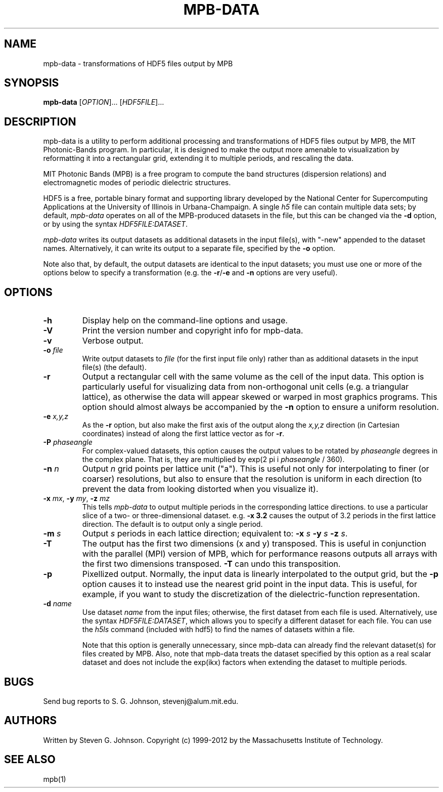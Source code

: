 .\" Copyright (C) 1999-2012, Massachusetts Institute of Technology.
.\"
.\" This program is free software; you can redistribute it and/or modify
.\" it under the terms of the GNU General Public License as published by
.\" the Free Software Foundation; either version 2 of the License, or
.\" (at your option) any later version.
.\"
.\" This program is distributed in the hope that it will be useful,
.\" but WITHOUT ANY WARRANTY; without even the implied warranty of
.\" MERCHANTABILITY or FITNESS FOR A PARTICULAR PURPOSE.  See the
.\" GNU General Public License for more details.
.\"
.\" You should have received a copy of the GNU General Public License
.\" along with this program; if not, write to the Free Software
.\" Foundation, Inc., 59 Temple Place, Suite 330, Boston, MA  02111-1307  USA
.\"
.TH MPB-DATA 1 "January 27, 2000" "MPB" "MIT Photonic-Bands Package"
.SH NAME
mpb-data \- transformations of HDF5 files output by MPB
.SH SYNOPSIS
.B mpb-data
[\fIOPTION\fR]... [\fIHDF5FILE\fR]...
.SH DESCRIPTION
.PP
." Add any additional description here
mpb-data is a utility to perform additional processing and
transformations of HDF5 files output by MPB, the MIT Photonic-Bands
program.  In particular, it is designed to make the output more
amenable to visualization by reformatting it into a rectangular grid,
extending it to multiple periods, and rescaling the data.
.PP
MIT Photonic Bands (MPB) is a free program to compute the band
structures (dispersion relations) and electromagnetic modes of
periodic dielectric structures.
.PP
HDF5 is a free, portable binary format and supporting library developed
by the National Center for Supercomputing Applications at the University
of Illinois in Urbana-Champaign.  A single
.I h5
file can contain multiple data sets; by default,
.I mpb-data
operates on all of the MPB-produced datasets in the file, but this can
be changed via the
.B -d
option, or by using the syntax \fIHDF5FILE:DATASET\fR.
.PP
.I mpb-data
writes its output datasets as additional datasets in the input file(s), with "-new" appended to the dataset names.  Alternatively, it can write its output to a separate file, specified by the
.B -o
option.
.PP
Note also that, by default, the output datasets are identical to the
input datasets; you must use one or more of the options below to
specify a transformation (e.g. the \fB\-r\fR/\fB\-e\fR and
.B -n
options are very useful).
.SH OPTIONS
.TP
.B -h
Display help on the command-line options and usage.
.TP
.B -V
Print the version number and copyright info for mpb-data.
.TP
.B -v
Verbose output.
.TP
\fB\-o\fR \fIfile\fR
Write output datasets to
.I file
(for the first input file only) rather than as additional datasets in
the input file(s) (the default).
.TP
.B -r
Output a rectangular cell with the same volume as the cell of the
input data.  This option is particularly useful for visualizing data
from non-orthogonal unit cells (e.g. a triangular lattice), as
otherwise the data will appear skewed or warped in most graphics
programs.  This option should almost always be accompanied by the
\fB\-n\fR option to ensure a uniform resolution.
.TP
\fB\-e\fR \fIx,y,z\fR
As the \fB\-r\fR option, but also make the first axis of the output along
the \fIx,y,z\fR direction (in Cartesian coordinates) instead of along
the first lattice vector as for \fB\-r\fR.
.TP
\fB\-P\fR \fIphaseangle\fR
For complex-valued datasets, this option causes the output values to
be rotated by \fIphaseangle\fR degrees in the complex plane.  That is,
they are multiplied by exp(2 pi i \fIphaseangle\fR / 360).
.TP
\fB\-n\fR \fIn\fR
Output
.I n
grid points per lattice unit ("a").  This is useful not only for interpolating
to finer (or coarser) resolutions, but also to ensure that the resolution
is uniform in each direction (to prevent the data from looking distorted
when you visualize it).
.TP
\fB\-x\fR \fImx\fR, \fB\-y\fR \fImy\fR, \fB\-z\fR \fImz\fR
This tells
.I mpb-data
to output multiple periods in the corresponding lattice directions.
to use a particular slice of a two- or three-dimensional dataset.  e.g.
.B -x 3.2
causes the output of 3.2 periods in the first lattice direction.  The
default is to output only a single period.
.TP
\fB\-m\fR \fIs\fR
Output
.I s
periods in each lattice direction; equivalent to:
\fB\-x\fR \fIs\fR \fB\-y\fR \fIs\fR \fB\-z\fR \fIs\fR.
.TP
.B -T
The output has the first two dimensions (x and y) transposed.  This
is useful in conjunction with the parallel (MPI) version of MPB,
which for performance reasons outputs all arrays with the first two
dimensions transposed.
.B -T
can undo this transposition.
.TP
.B -p
Pixellized output.  Normally, the input data is linearly interpolated to
the output grid, but the
.B -p
option causes it to instead use the nearest grid point in the input data.
This is useful, for example, if you want to study the discretization of the
dielectric-function representation.
.TP
\fB\-d\fR \fIname\fR
Use dataset
.I name
from the input files; otherwise, the first dataset from each file is used.
Alternatively, use the syntax \fIHDF5FILE:DATASET\fR, which allows you
to specify a different dataset for each file.
You can use the
.I h5ls
command (included with hdf5) to find the names of datasets within a file.

Note that this option is generally unnecessary, since mpb-data can
already find the relevant dataset(s) for files created by MPB.  Also,
note that mpb-data treats the dataset specified by this option as a
real scalar dataset and does not include the exp(ikx) factors when
extending the dataset to multiple periods.
.SH BUGS
Send bug reports to S. G. Johnson, stevenj@alum.mit.edu.
.SH AUTHORS
Written by Steven G. Johnson.  Copyright (c) 1999-2012 by
the Massachusetts Institute of Technology.
.SH "SEE ALSO"
mpb(1)
